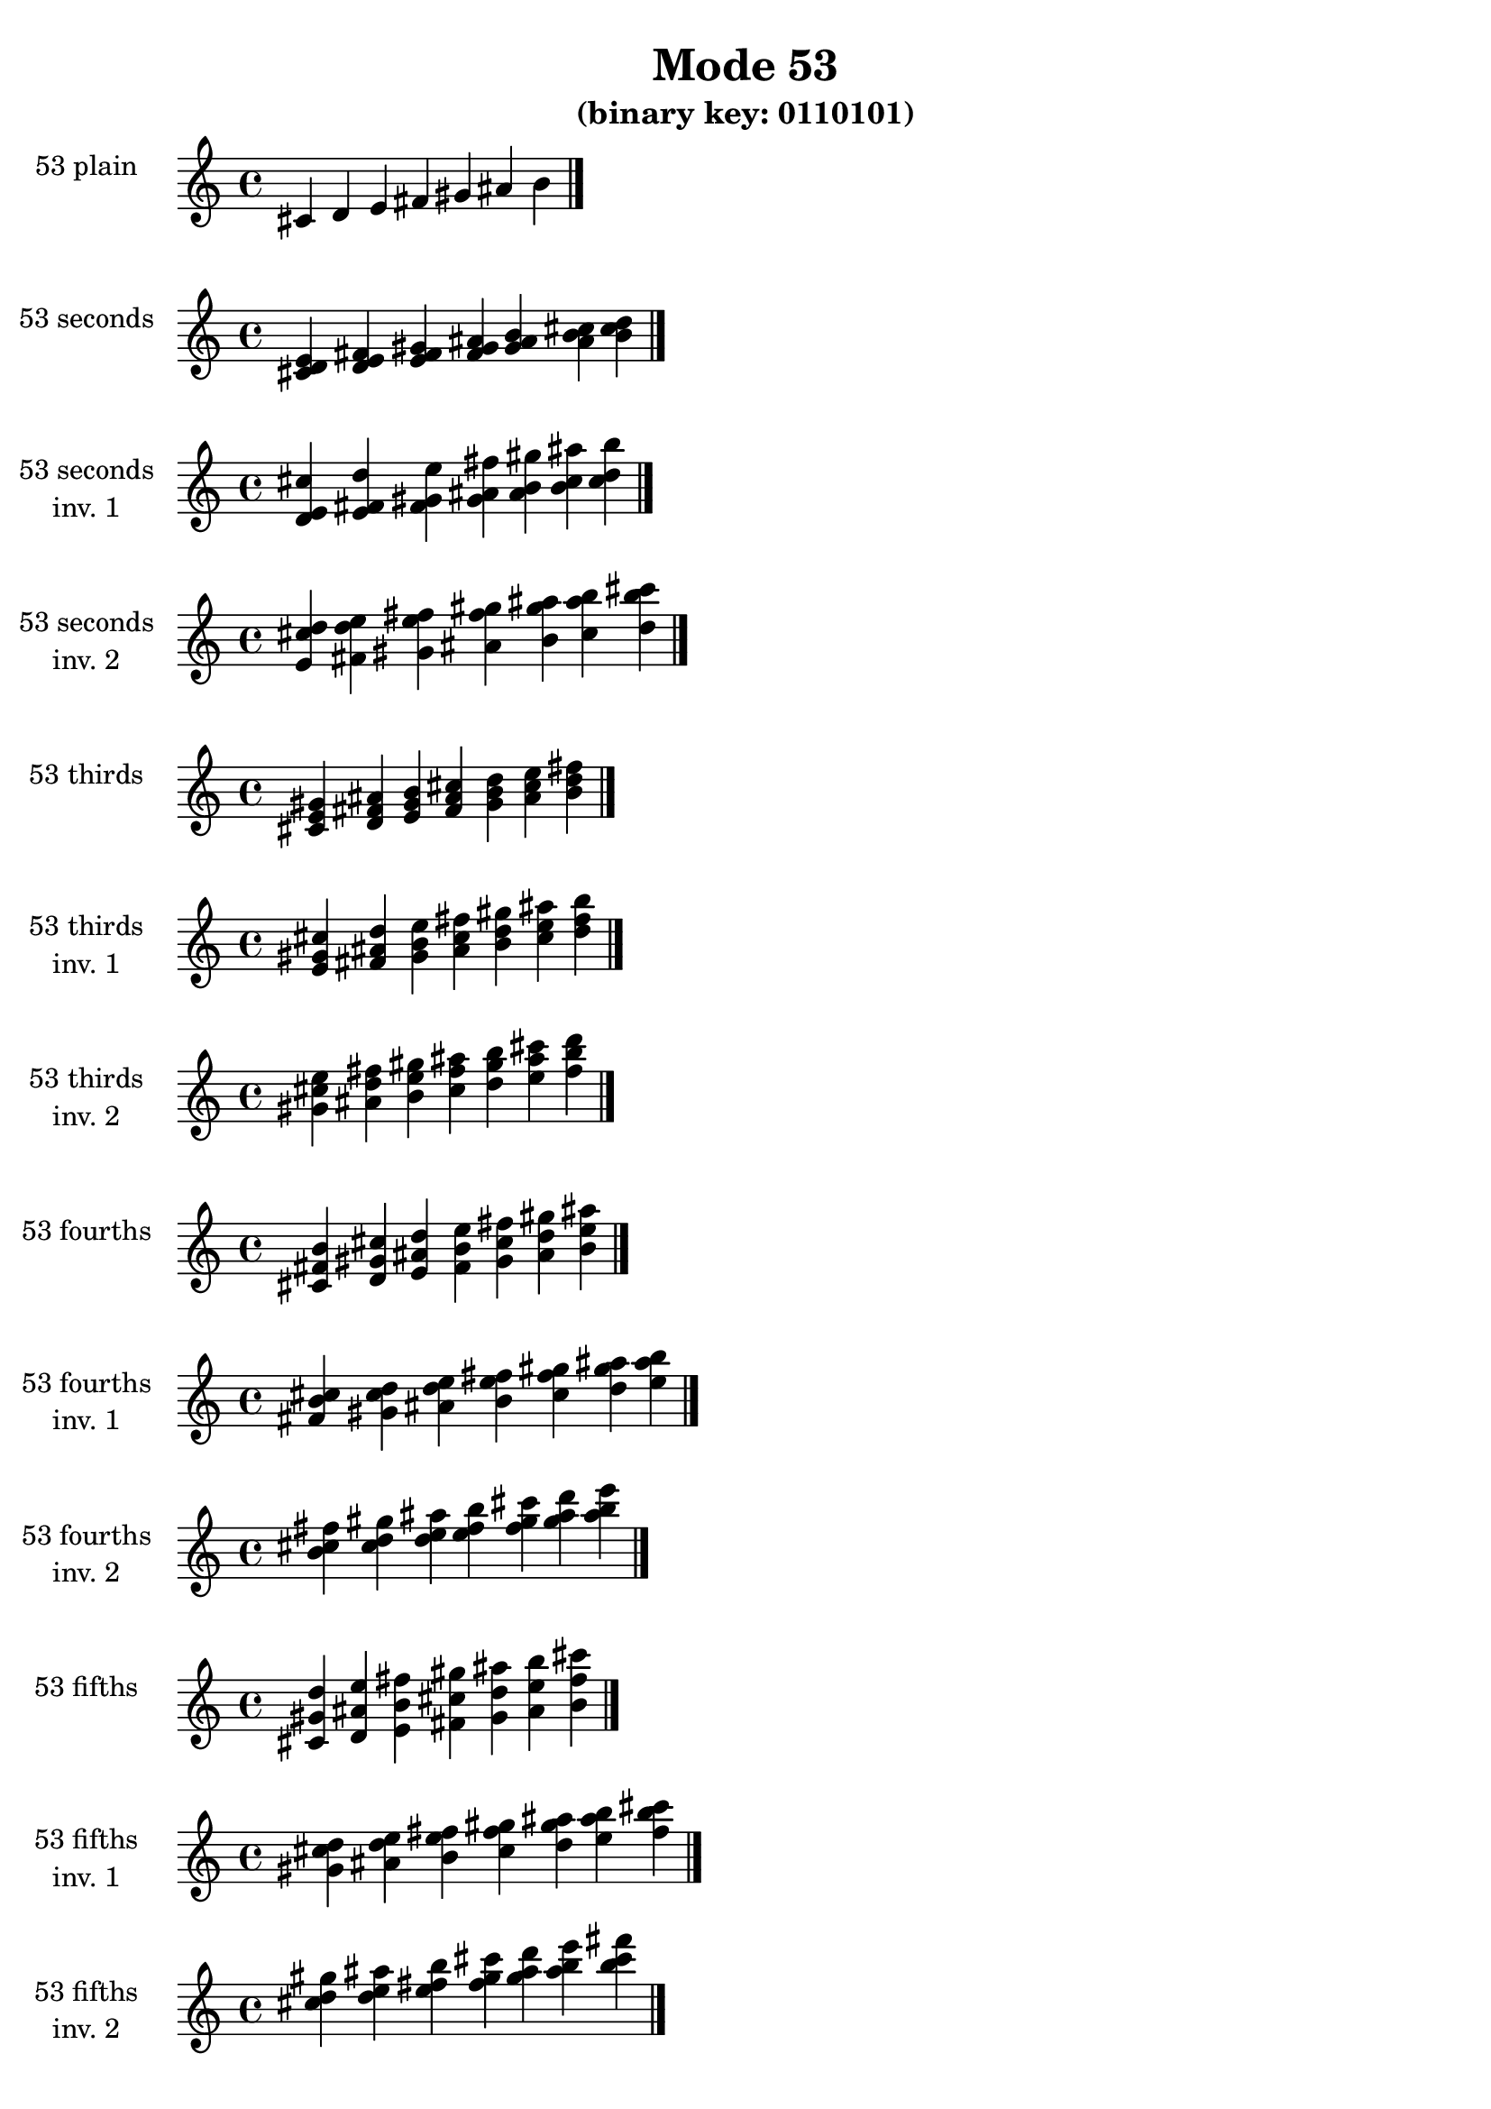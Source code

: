\version "2.19.0"

\header {
  title = "Mode 53"
  subtitle = "(binary key: 0110101)"
 %% Remove default LilyPond tagline
  tagline = ##f
}

\paper {
  #(set-paper-size "a4")
}

global = {
  \key c \major
  \time 4/4
  \tempo 4=100
}

\book {
  \score {
    \new Staff \with {
      instrumentName =  \markup { \column {
         \hcenter-in #14 \line { 53 plain }
         \hcenter-in #14 \line {  } } }
      midiInstrument = "oboe"
    } { \accidentalStyle "default"
        \cadenzaOn cis' d' e' fis' gis' ais' b'  \cadenzaOff \bar "|." }
    \layout { }
  }
  \score {
    \new Staff \with {
      instrumentName =  \markup { \column {
         \hcenter-in #14 \line { 53 seconds }
         \hcenter-in #14 \line {  } } }
      midiInstrument = "oboe"
    } { \accidentalStyle "default"
        \cadenzaOn <cis' d' e'> <d' e' fis'> <e' fis' gis'> <fis' gis' ais'> <gis' ais' b'> <ais' b' cis''> <b' cis'' d''>  \cadenzaOff \bar "|." }
    \layout { }
  }
  \score {
    \new Staff \with {
      instrumentName =  \markup { \column {
         \hcenter-in #14 \line { 53 seconds }
         \hcenter-in #14 \line { inv. 1 } } }
      midiInstrument = "oboe"
    } { \accidentalStyle "default"
        \cadenzaOn <d' e' cis''> <e' fis' d''> <fis' gis' e''> <gis' ais' fis''> <ais' b' gis''> <b' cis'' ais''> <cis'' d'' b''>  \cadenzaOff \bar "|." }
    \layout { }
  }
  \score {
    \new Staff \with {
      instrumentName =  \markup { \column {
         \hcenter-in #14 \line { 53 seconds }
         \hcenter-in #14 \line { inv. 2 } } }
      midiInstrument = "oboe"
    } { \accidentalStyle "default"
        \cadenzaOn <e' cis'' d''> <fis' d'' e''> <gis' e'' fis''> <ais' fis'' gis''> <b' gis'' ais''> <cis'' ais'' b''> <d'' b'' cis'''>  \cadenzaOff \bar "|." }
    \layout { }
  }
  \score {
    \new Staff \with {
      instrumentName =  \markup { \column {
         \hcenter-in #14 \line { 53 thirds }
         \hcenter-in #14 \line {  } } }
      midiInstrument = "oboe"
    } { \accidentalStyle "default"
        \cadenzaOn <cis' e' gis'> <d' fis' ais'> <e' gis' b'> <fis' ais' cis''> <gis' b' d''> <ais' cis'' e''> <b' d'' fis''>  \cadenzaOff \bar "|." }
    \layout { }
  }
  \score {
    \new Staff \with {
      instrumentName =  \markup { \column {
         \hcenter-in #14 \line { 53 thirds }
         \hcenter-in #14 \line { inv. 1 } } }
      midiInstrument = "oboe"
    } { \accidentalStyle "default"
        \cadenzaOn <e' gis' cis''> <fis' ais' d''> <gis' b' e''> <ais' cis'' fis''> <b' d'' gis''> <cis'' e'' ais''> <d'' fis'' b''>  \cadenzaOff \bar "|." }
    \layout { }
  }
  \score {
    \new Staff \with {
      instrumentName =  \markup { \column {
         \hcenter-in #14 \line { 53 thirds }
         \hcenter-in #14 \line { inv. 2 } } }
      midiInstrument = "oboe"
    } { \accidentalStyle "default"
        \cadenzaOn <gis' cis'' e''> <ais' d'' fis''> <b' e'' gis''> <cis'' fis'' ais''> <d'' gis'' b''> <e'' ais'' cis'''> <fis'' b'' d'''>  \cadenzaOff \bar "|." }
    \layout { }
  }
  \score {
    \new Staff \with {
      instrumentName =  \markup { \column {
         \hcenter-in #14 \line { 53 fourths }
         \hcenter-in #14 \line {  } } }
      midiInstrument = "oboe"
    } { \accidentalStyle "default"
        \cadenzaOn <cis' fis' b'> <d' gis' cis''> <e' ais' d''> <fis' b' e''> <gis' cis'' fis''> <ais' d'' gis''> <b' e'' ais''>  \cadenzaOff \bar "|." }
    \layout { }
  }
  \score {
    \new Staff \with {
      instrumentName =  \markup { \column {
         \hcenter-in #14 \line { 53 fourths }
         \hcenter-in #14 \line { inv. 1 } } }
      midiInstrument = "oboe"
    } { \accidentalStyle "default"
        \cadenzaOn <fis' b' cis''> <gis' cis'' d''> <ais' d'' e''> <b' e'' fis''> <cis'' fis'' gis''> <d'' gis'' ais''> <e'' ais'' b''>  \cadenzaOff \bar "|." }
    \layout { }
  }
  \score {
    \new Staff \with {
      instrumentName =  \markup { \column {
         \hcenter-in #14 \line { 53 fourths }
         \hcenter-in #14 \line { inv. 2 } } }
      midiInstrument = "oboe"
    } { \accidentalStyle "default"
        \cadenzaOn <b' cis'' fis''> <cis'' d'' gis''> <d'' e'' ais''> <e'' fis'' b''> <fis'' gis'' cis'''> <gis'' ais'' d'''> <ais'' b'' e'''>  \cadenzaOff \bar "|." }
    \layout { }
  }
  \score {
    \new Staff \with {
      instrumentName =  \markup { \column {
         \hcenter-in #14 \line { 53 fifths }
         \hcenter-in #14 \line {  } } }
      midiInstrument = "oboe"
    } { \accidentalStyle "default"
        \cadenzaOn <cis' gis' d''> <d' ais' e''> <e' b' fis''> <fis' cis'' gis''> <gis' d'' ais''> <ais' e'' b''> <b' fis'' cis'''>  \cadenzaOff \bar "|." }
    \layout { }
  }
  \score {
    \new Staff \with {
      instrumentName =  \markup { \column {
         \hcenter-in #14 \line { 53 fifths }
         \hcenter-in #14 \line { inv. 1 } } }
      midiInstrument = "oboe"
    } { \accidentalStyle "default"
        \cadenzaOn <gis' d'' cis''> <ais' e'' d''> <b' fis'' e''> <cis'' gis'' fis''> <d'' ais'' gis''> <e'' b'' ais''> <fis'' cis''' b''>  \cadenzaOff \bar "|." }
    \layout { }
  }
  \score {
    \new Staff \with {
      instrumentName =  \markup { \column {
         \hcenter-in #14 \line { 53 fifths }
         \hcenter-in #14 \line { inv. 2 } } }
      midiInstrument = "oboe"
    } { \accidentalStyle "default"
        \cadenzaOn <d'' cis'' gis''> <e'' d'' ais''> <fis'' e'' b''> <gis'' fis'' cis'''> <ais'' gis'' d'''> <b'' ais'' e'''> <cis''' b'' fis'''>  \cadenzaOff \bar "|." }
    \layout { }
  }
  \score {
    \new Staff \with {
      instrumentName =  \markup { \column {
         \hcenter-in #14 \line { 53 sus4 }
         \hcenter-in #14 \line {  } } }
      midiInstrument = "oboe"
    } { \accidentalStyle "default"
        \cadenzaOn <cis' fis' gis'> <d' gis' ais'> <e' ais' b'> <fis' b' cis''> <gis' cis'' d''> <ais' d'' e''> <b' e'' fis''>  \cadenzaOff \bar "|." }
    \layout { }
  }
  \score {
    \new Staff \with {
      instrumentName =  \markup { \column {
         \hcenter-in #14 \line { 53 sus4 }
         \hcenter-in #14 \line { inv. 1 } } }
      midiInstrument = "oboe"
    } { \accidentalStyle "default"
        \cadenzaOn <fis' gis' cis''> <gis' ais' d''> <ais' b' e''> <b' cis'' fis''> <cis'' d'' gis''> <d'' e'' ais''> <e'' fis'' b''>  \cadenzaOff \bar "|." }
    \layout { }
  }
  \score {
    \new Staff \with {
      instrumentName =  \markup { \column {
         \hcenter-in #14 \line { 53 sus4 }
         \hcenter-in #14 \line { inv. 2 } } }
      midiInstrument = "oboe"
    } { \accidentalStyle "default"
        \cadenzaOn <gis' cis'' fis''> <ais' d'' gis''> <b' e'' ais''> <cis'' fis'' b''> <d'' gis'' cis'''> <e'' ais'' d'''> <fis'' b'' e'''>  \cadenzaOff \bar "|." }
    \layout { }
  }
  \score {
    \new Staff \with {
      instrumentName =  \markup { \column {
         \hcenter-in #14 \line { 53 sus2 }
         \hcenter-in #14 \line {  } } }
      midiInstrument = "oboe"
    } { \accidentalStyle "default"
        \cadenzaOn <cis' d' gis'> <d' e' ais'> <e' fis' b'> <fis' gis' cis''> <gis' ais' d''> <ais' b' e''> <b' cis'' fis''>  \cadenzaOff \bar "|." }
    \layout { }
  }
  \score {
    \new Staff \with {
      instrumentName =  \markup { \column {
         \hcenter-in #14 \line { 53 sus2 }
         \hcenter-in #14 \line { inv. 1 } } }
      midiInstrument = "oboe"
    } { \accidentalStyle "default"
        \cadenzaOn <d' gis' cis''> <e' ais' d''> <fis' b' e''> <gis' cis'' fis''> <ais' d'' gis''> <b' e'' ais''> <cis'' fis'' b''>  \cadenzaOff \bar "|." }
    \layout { }
  }
  \score {
    \new Staff \with {
      instrumentName =  \markup { \column {
         \hcenter-in #14 \line { 53 sus2 }
         \hcenter-in #14 \line { inv. 2 } } }
      midiInstrument = "oboe"
    } { \accidentalStyle "default"
        \cadenzaOn <gis' cis'' d''> <ais' d'' e''> <b' e'' fis''> <cis'' fis'' gis''> <d'' gis'' ais''> <e'' ais'' b''> <fis'' b'' cis'''>  \cadenzaOff \bar "|." }
    \layout { }
  }
}

\book {
  \bookOutputSuffix "plain_"
  \score {
    \new Staff \with {
      instrumentName =  \markup { \column {
         \hcenter-in #14 \line { 53 plain }
         \hcenter-in #14 \line {  } } }
      midiInstrument = "oboe"
    } { \accidentalStyle "default"
        \cadenzaOn cis' d' e' fis' gis' ais' b'  \cadenzaOff \bar "|." }
    \midi { }
  }
}
\book {
  \bookOutputSuffix "seconds_"
  \score {
    \new Staff \with {
      instrumentName =  \markup { \column {
         \hcenter-in #14 \line { 53 seconds }
         \hcenter-in #14 \line {  } } }
      midiInstrument = "oboe"
    } { \accidentalStyle "default"
        \cadenzaOn <cis' d' e'> <d' e' fis'> <e' fis' gis'> <fis' gis' ais'> <gis' ais' b'> <ais' b' cis''> <b' cis'' d''>  \cadenzaOff \bar "|." }
    \midi { }
  }
}
\book {
  \bookOutputSuffix "seconds_inv. 1"
  \score {
    \new Staff \with {
      instrumentName =  \markup { \column {
         \hcenter-in #14 \line { 53 seconds }
         \hcenter-in #14 \line { inv. 1 } } }
      midiInstrument = "oboe"
    } { \accidentalStyle "default"
        \cadenzaOn <d' e' cis''> <e' fis' d''> <fis' gis' e''> <gis' ais' fis''> <ais' b' gis''> <b' cis'' ais''> <cis'' d'' b''>  \cadenzaOff \bar "|." }
    \midi { }
  }
}
\book {
  \bookOutputSuffix "seconds_inv. 2"
  \score {
    \new Staff \with {
      instrumentName =  \markup { \column {
         \hcenter-in #14 \line { 53 seconds }
         \hcenter-in #14 \line { inv. 2 } } }
      midiInstrument = "oboe"
    } { \accidentalStyle "default"
        \cadenzaOn <e' cis'' d''> <fis' d'' e''> <gis' e'' fis''> <ais' fis'' gis''> <b' gis'' ais''> <cis'' ais'' b''> <d'' b'' cis'''>  \cadenzaOff \bar "|." }
    \midi { }
  }
}
\book {
  \bookOutputSuffix "thirds_"
  \score {
    \new Staff \with {
      instrumentName =  \markup { \column {
         \hcenter-in #14 \line { 53 thirds }
         \hcenter-in #14 \line {  } } }
      midiInstrument = "oboe"
    } { \accidentalStyle "default"
        \cadenzaOn <cis' e' gis'> <d' fis' ais'> <e' gis' b'> <fis' ais' cis''> <gis' b' d''> <ais' cis'' e''> <b' d'' fis''>  \cadenzaOff \bar "|." }
    \midi { }
  }
}
\book {
  \bookOutputSuffix "thirds_inv. 1"
  \score {
    \new Staff \with {
      instrumentName =  \markup { \column {
         \hcenter-in #14 \line { 53 thirds }
         \hcenter-in #14 \line { inv. 1 } } }
      midiInstrument = "oboe"
    } { \accidentalStyle "default"
        \cadenzaOn <e' gis' cis''> <fis' ais' d''> <gis' b' e''> <ais' cis'' fis''> <b' d'' gis''> <cis'' e'' ais''> <d'' fis'' b''>  \cadenzaOff \bar "|." }
    \midi { }
  }
}
\book {
  \bookOutputSuffix "thirds_inv. 2"
  \score {
    \new Staff \with {
      instrumentName =  \markup { \column {
         \hcenter-in #14 \line { 53 thirds }
         \hcenter-in #14 \line { inv. 2 } } }
      midiInstrument = "oboe"
    } { \accidentalStyle "default"
        \cadenzaOn <gis' cis'' e''> <ais' d'' fis''> <b' e'' gis''> <cis'' fis'' ais''> <d'' gis'' b''> <e'' ais'' cis'''> <fis'' b'' d'''>  \cadenzaOff \bar "|." }
    \midi { }
  }
}
\book {
  \bookOutputSuffix "fourths_"
  \score {
    \new Staff \with {
      instrumentName =  \markup { \column {
         \hcenter-in #14 \line { 53 fourths }
         \hcenter-in #14 \line {  } } }
      midiInstrument = "oboe"
    } { \accidentalStyle "default"
        \cadenzaOn <cis' fis' b'> <d' gis' cis''> <e' ais' d''> <fis' b' e''> <gis' cis'' fis''> <ais' d'' gis''> <b' e'' ais''>  \cadenzaOff \bar "|." }
    \midi { }
  }
}
\book {
  \bookOutputSuffix "fourths_inv. 1"
  \score {
    \new Staff \with {
      instrumentName =  \markup { \column {
         \hcenter-in #14 \line { 53 fourths }
         \hcenter-in #14 \line { inv. 1 } } }
      midiInstrument = "oboe"
    } { \accidentalStyle "default"
        \cadenzaOn <fis' b' cis''> <gis' cis'' d''> <ais' d'' e''> <b' e'' fis''> <cis'' fis'' gis''> <d'' gis'' ais''> <e'' ais'' b''>  \cadenzaOff \bar "|." }
    \midi { }
  }
}
\book {
  \bookOutputSuffix "fourths_inv. 2"
  \score {
    \new Staff \with {
      instrumentName =  \markup { \column {
         \hcenter-in #14 \line { 53 fourths }
         \hcenter-in #14 \line { inv. 2 } } }
      midiInstrument = "oboe"
    } { \accidentalStyle "default"
        \cadenzaOn <b' cis'' fis''> <cis'' d'' gis''> <d'' e'' ais''> <e'' fis'' b''> <fis'' gis'' cis'''> <gis'' ais'' d'''> <ais'' b'' e'''>  \cadenzaOff \bar "|." }
    \midi { }
  }
}
\book {
  \bookOutputSuffix "fifths_"
  \score {
    \new Staff \with {
      instrumentName =  \markup { \column {
         \hcenter-in #14 \line { 53 fifths }
         \hcenter-in #14 \line {  } } }
      midiInstrument = "oboe"
    } { \accidentalStyle "default"
        \cadenzaOn <cis' gis' d''> <d' ais' e''> <e' b' fis''> <fis' cis'' gis''> <gis' d'' ais''> <ais' e'' b''> <b' fis'' cis'''>  \cadenzaOff \bar "|." }
    \midi { }
  }
}
\book {
  \bookOutputSuffix "fifths_inv. 1"
  \score {
    \new Staff \with {
      instrumentName =  \markup { \column {
         \hcenter-in #14 \line { 53 fifths }
         \hcenter-in #14 \line { inv. 1 } } }
      midiInstrument = "oboe"
    } { \accidentalStyle "default"
        \cadenzaOn <gis' d'' cis''> <ais' e'' d''> <b' fis'' e''> <cis'' gis'' fis''> <d'' ais'' gis''> <e'' b'' ais''> <fis'' cis''' b''>  \cadenzaOff \bar "|." }
    \midi { }
  }
}
\book {
  \bookOutputSuffix "fifths_inv. 2"
  \score {
    \new Staff \with {
      instrumentName =  \markup { \column {
         \hcenter-in #14 \line { 53 fifths }
         \hcenter-in #14 \line { inv. 2 } } }
      midiInstrument = "oboe"
    } { \accidentalStyle "default"
        \cadenzaOn <d'' cis'' gis''> <e'' d'' ais''> <fis'' e'' b''> <gis'' fis'' cis'''> <ais'' gis'' d'''> <b'' ais'' e'''> <cis''' b'' fis'''>  \cadenzaOff \bar "|." }
    \midi { }
  }
}
\book {
  \bookOutputSuffix "sus4_"
  \score {
    \new Staff \with {
      instrumentName =  \markup { \column {
         \hcenter-in #14 \line { 53 sus4 }
         \hcenter-in #14 \line {  } } }
      midiInstrument = "oboe"
    } { \accidentalStyle "default"
        \cadenzaOn <cis' fis' gis'> <d' gis' ais'> <e' ais' b'> <fis' b' cis''> <gis' cis'' d''> <ais' d'' e''> <b' e'' fis''>  \cadenzaOff \bar "|." }
    \midi { }
  }
}
\book {
  \bookOutputSuffix "sus4_inv. 1"
  \score {
    \new Staff \with {
      instrumentName =  \markup { \column {
         \hcenter-in #14 \line { 53 sus4 }
         \hcenter-in #14 \line { inv. 1 } } }
      midiInstrument = "oboe"
    } { \accidentalStyle "default"
        \cadenzaOn <fis' gis' cis''> <gis' ais' d''> <ais' b' e''> <b' cis'' fis''> <cis'' d'' gis''> <d'' e'' ais''> <e'' fis'' b''>  \cadenzaOff \bar "|." }
    \midi { }
  }
}
\book {
  \bookOutputSuffix "sus4_inv. 2"
  \score {
    \new Staff \with {
      instrumentName =  \markup { \column {
         \hcenter-in #14 \line { 53 sus4 }
         \hcenter-in #14 \line { inv. 2 } } }
      midiInstrument = "oboe"
    } { \accidentalStyle "default"
        \cadenzaOn <gis' cis'' fis''> <ais' d'' gis''> <b' e'' ais''> <cis'' fis'' b''> <d'' gis'' cis'''> <e'' ais'' d'''> <fis'' b'' e'''>  \cadenzaOff \bar "|." }
    \midi { }
  }
}
\book {
  \bookOutputSuffix "sus2_"
  \score {
    \new Staff \with {
      instrumentName =  \markup { \column {
         \hcenter-in #14 \line { 53 sus2 }
         \hcenter-in #14 \line {  } } }
      midiInstrument = "oboe"
    } { \accidentalStyle "default"
        \cadenzaOn <cis' d' gis'> <d' e' ais'> <e' fis' b'> <fis' gis' cis''> <gis' ais' d''> <ais' b' e''> <b' cis'' fis''>  \cadenzaOff \bar "|." }
    \midi { }
  }
}
\book {
  \bookOutputSuffix "sus2_inv. 1"
  \score {
    \new Staff \with {
      instrumentName =  \markup { \column {
         \hcenter-in #14 \line { 53 sus2 }
         \hcenter-in #14 \line { inv. 1 } } }
      midiInstrument = "oboe"
    } { \accidentalStyle "default"
        \cadenzaOn <d' gis' cis''> <e' ais' d''> <fis' b' e''> <gis' cis'' fis''> <ais' d'' gis''> <b' e'' ais''> <cis'' fis'' b''>  \cadenzaOff \bar "|." }
    \midi { }
  }
}
\book {
  \bookOutputSuffix "sus2_inv. 2"
  \score {
    \new Staff \with {
      instrumentName =  \markup { \column {
         \hcenter-in #14 \line { 53 sus2 }
         \hcenter-in #14 \line { inv. 2 } } }
      midiInstrument = "oboe"
    } { \accidentalStyle "default"
        \cadenzaOn <gis' cis'' d''> <ais' d'' e''> <b' e'' fis''> <cis'' fis'' gis''> <d'' gis'' ais''> <e'' ais'' b''> <fis'' b'' cis'''>  \cadenzaOff \bar "|." }
    \midi { }
  }
}
